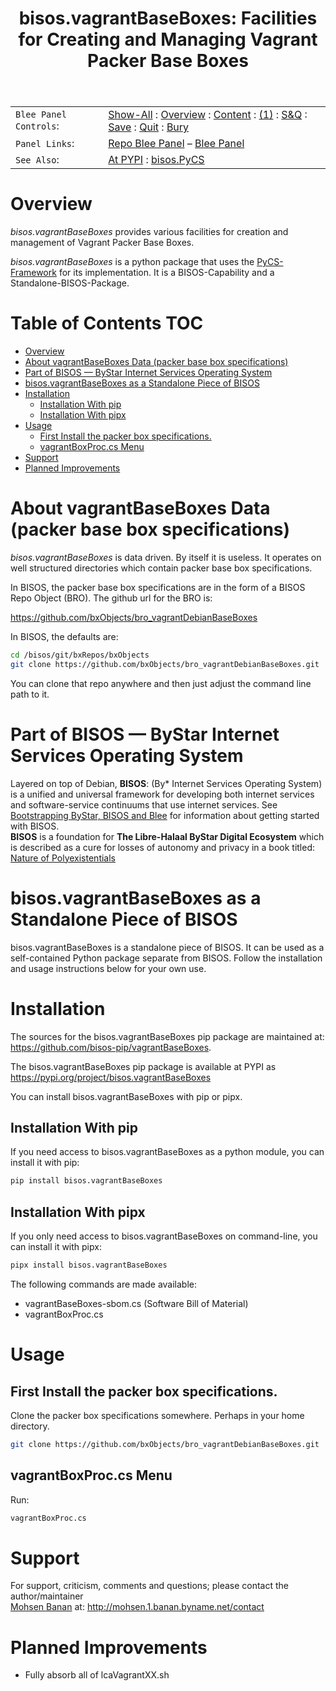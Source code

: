 #+title: bisos.vagrantBaseBoxes: Facilities for Creating and Managing Vagrant Packer Base Boxes


|----------------------+------------------------------------------------------------------|
| ~Blee Panel Controls~: | [[elisp:(show-all)][Show-All]] : [[elisp:(org-shifttab)][Overview]] : [[elisp:(progn (org-shifttab) (org-content))][Content]] : [[elisp:(delete-other-windows)][(1)]] : [[elisp:(progn (save-buffer) (kill-buffer))][S&Q]] : [[elisp:(save-buffer)][Save]]  : [[elisp:(kill-buffer)][Quit]]  : [[elisp:(bury-buffer)][Bury]] |
| ~Panel Links~:         | [[file:./panels/bisos.facter/_nodeBase_/fullUsagePanel-en.org][Repo Blee Panel]] --  [[file:/bisos/git/auth/bxRepos/bisos-pip/facter/panels/bisos.facter/_nodeBase_/fullUsagePanel-en.org][Blee Panel]]                                                |
| ~See Also~:            | [[https://pypi.org/project/bisos.facter][At PYPI]] : [[https://github.com/bisos-pip/pycs][bisos.PyCS]]                                             |
|----------------------+------------------------------------------------------------------|


* Overview

/bisos.vagrantBaseBoxes/ provides various facilities for creation and management of
Vagrant Packer Base Boxes.

/bisos.vagrantBaseBoxes/ is a python package that uses the [[https://github.com/bisos-pip/pycs][PyCS-Framework]] for its
implementation. It is a BISOS-Capability and a Standalone-BISOS-Package.




* Table of Contents     :TOC:
- [[#overview][Overview]]
- [[#about-vagrantbaseboxes-data-packer-base-box-specifications][About vagrantBaseBoxes Data (packer base box specifications)]]
- [[#part-of-bisos-----bystar-internet-services-operating-system][Part of BISOS --- ByStar Internet Services Operating System]]
- [[#bisosvagrantbaseboxes-as-a-standalone-piece-of-bisos][bisos.vagrantBaseBoxes as a Standalone Piece of BISOS]]
- [[#installation][Installation]]
  - [[#installation-with-pip][Installation With pip]]
  - [[#installation-with-pipx][Installation With pipx]]
- [[#usage][Usage]]
  - [[#first-install-the-packer-box-specifications][First Install the packer box specifications.]]
  - [[#vagrantboxproccs-menu][vagrantBoxProc.cs Menu]]
- [[#support][Support]]
- [[#planned-improvements][Planned Improvements]]

* About vagrantBaseBoxes Data (packer base box specifications)


/bisos.vagrantBaseBoxes/ is data driven. By itself it is useless. It operates on
well structured directories which contain packer base box specifications.

In BISOS, the packer base box specifications are in the form of a
BISOS Repo Object (BRO). The github url for the BRO is:

[[https://github.com/bxObjects/bro_vagrantDebianBaseBoxes]]

In BISOS, the defaults are:

#+begin_src bash
cd /bisos/git/bxRepos/bxObjects
git clone https://github.com/bxObjects/bro_vagrantDebianBaseBoxes.git
#+end_src

You can clone that repo anywhere and then just adjust the command line path to it.

* Part of BISOS --- ByStar Internet Services Operating System

Layered on top of Debian, *BISOS*: (By* Internet Services Operating System) is a
unified and universal framework for developing both internet services and
software-service continuums that use internet services. See [[https://github.com/bxGenesis/start][Bootstrapping
ByStar, BISOS and Blee]] for information about getting started with BISOS.\\
*BISOS* is a foundation for *The Libre-Halaal ByStar Digital Ecosystem* which is
described as a cure for losses of autonomy and privacy in a book titled: [[https://github.com/bxplpc/120033][Nature
of Polyexistentials]]

* bisos.vagrantBaseBoxes as a Standalone Piece of BISOS

bisos.vagrantBaseBoxes is a standalone piece of BISOS. It can be used as a self-contained
Python package separate from BISOS. Follow the installation and usage
instructions below for your own use.


* Installation

The sources for the bisos.vagrantBaseBoxes pip package are maintained at:
https://github.com/bisos-pip/vagrantBaseBoxes.

The bisos.vagrantBaseBoxes pip package is available at PYPI as
https://pypi.org/project/bisos.vagrantBaseBoxes

You can install bisos.vagrantBaseBoxes with pip or pipx.

** Installation With pip

If you need access to bisos.vagrantBaseBoxes as a python module, you can install it with pip:

#+begin_src bash
pip install bisos.vagrantBaseBoxes
#+end_src

** Installation With pipx

If you only need access to bisos.vagrantBaseBoxes on command-line, you can install it with pipx:

#+begin_src bash
pipx install bisos.vagrantBaseBoxes
#+end_src

The following commands are made available:
- vagrantBaseBoxes-sbom.cs  (Software Bill of Material)
- vagrantBoxProc.cs

* Usage

** First Install the packer box specifications.

Clone the packer box specifications somewhere. Perhaps in your home directory.

#+begin_src bash
git clone https://github.com/bxObjects/bro_vagrantDebianBaseBoxes.git
#+end_src


** vagrantBoxProc.cs Menu

Run:

#+begin_src bash
vagrantBoxProc.cs
#+end_src


* Support

For support, criticism, comments and questions; please contact the
author/maintainer\\
[[http://mohsen.1.banan.byname.net][Mohsen Banan]] at:
[[http://mohsen.1.banan.byname.net/contact]]


* Planned Improvements

- Fully absorb all of lcaVagrantXX.sh

